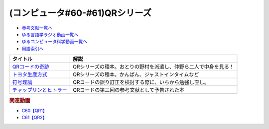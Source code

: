 .. _QRシリーズ参考文献:

.. :ref:`参考文献:QRシリーズ <QRシリーズ参考文献>`

(コンピュータ#60-#61)QRシリーズ
====================================================================================

* `参考文献一覧へ </reference/>`_ 
* `ゆる言語学ラジオ動画一覧へ </videos/yurugengo_radio_list.html>`_ 
* `ゆるコンピュータ科学動画一覧へ </videos/yurucomputer_radio_list.html>`_ 
* `用語索引へ </genindex.html>`_ 

.. raw:: html

  <!--QRコードの奇跡--><a href="https://www.amazon.co.jp/QR%E3%82%B3%E3%83%BC%E3%83%89%E3%81%AE%E5%A5%87%E8%B7%A1-%E3%83%A2%E3%83%8E%E3%81%A5%E3%81%8F%E3%82%8A%E9%9B%86%E5%9B%A3%E3%81%AE%E7%99%BA%E6%83%B3%E8%BB%A2%E6%8F%9B%E3%81%8C%E9%9D%A9%E6%96%B0%E3%82%92%E7%94%9F%E3%82%93%E3%81%A0-%E5%B0%8F%E5%B7%9D-%E9%80%B2/dp/4492534199?__mk_ja_JP=%E3%82%AB%E3%82%BF%E3%82%AB%E3%83%8A&crid=1ODF9GMHTCMJQ&keywords=QR%E3%82%B3%E3%83%BC%E3%83%89%E3%81%AE%E5%A5%87%E8%B7%A1&qid=1676699373&sprefix=qr%E3%82%B3%E3%83%BC%E3%83%89%E3%81%AE%E5%A5%87%E8%B7%A1%2Caps%2C177&sr=8-1&linkCode=li1&tag=takaoutputblo-22&linkId=4c5644c78d98b32d0753094d3b93ba6e&language=ja_JP&ref_=as_li_ss_il" target="_blank"><img border="0" src="//ws-fe.amazon-adsystem.com/widgets/q?_encoding=UTF8&ASIN=4492534199&Format=_SL110_&ID=AsinImage&MarketPlace=JP&ServiceVersion=20070822&WS=1&tag=takaoutputblo-22&language=ja_JP" ></a><img src="https://ir-jp.amazon-adsystem.com/e/ir?t=takaoutputblo-22&language=ja_JP&l=li1&o=9&a=4492534199" width="1" height="1" border="0" alt="" style="border:none !important; margin:0px !important;" />
  <!--トヨタ生産方式--><a href="https://www.amazon.co.jp/%E3%83%88%E3%83%A8%E3%82%BF%E7%94%9F%E7%94%A3%E6%96%B9%E5%BC%8F%E2%80%95%E2%80%95%E8%84%B1%E8%A6%8F%E6%A8%A1%E3%81%AE%E7%B5%8C%E5%96%B6%E3%82%92%E3%82%81%E3%81%96%E3%81%97%E3%81%A6-%E5%A4%A7%E9%87%8E-%E8%80%90%E4%B8%80/dp/4478460019?keywords=%E3%83%88%E3%83%A8%E3%82%BF%E7%94%9F%E7%94%A3%E6%96%B9%E5%BC%8F&qid=1676699443&sprefix=%E3%83%88%E3%83%A8%E3%82%BF%2Caps%2C193&sr=8-5&linkCode=li1&tag=takaoutputblo-22&linkId=b8e2c11cfbee8321a11d0db132f84ba9&language=ja_JP&ref_=as_li_ss_il" target="_blank"><img border="0" src="//ws-fe.amazon-adsystem.com/widgets/q?_encoding=UTF8&ASIN=4478460019&Format=_SL110_&ID=AsinImage&MarketPlace=JP&ServiceVersion=20070822&WS=1&tag=takaoutputblo-22&language=ja_JP" ></a><img src="https://ir-jp.amazon-adsystem.com/e/ir?t=takaoutputblo-22&language=ja_JP&l=li1&o=9&a=4478460019" width="1" height="1" border="0" alt="" style="border:none !important; margin:0px !important;" />
  <!--符号理論--><a href="https://www.amazon.co.jp/%E7%AC%A6%E5%8F%B7%E7%90%86%E8%AB%96-%E4%BB%8A%E4%BA%95-%E7%A7%80%E6%A8%B9/dp/4885520908?&linkCode=li1&tag=takaoutputblo-22&linkId=334c2fd7af5ec1622ddc1dcb3b151f8c&language=ja_JP&ref_=as_li_ss_il" target="_blank"><img border="0" src="//ws-fe.amazon-adsystem.com/widgets/q?_encoding=UTF8&ASIN=4885520908&Format=_SL110_&ID=AsinImage&MarketPlace=JP&ServiceVersion=20070822&WS=1&tag=takaoutputblo-22&language=ja_JP" ></a><img src="https://ir-jp.amazon-adsystem.com/e/ir?t=takaoutputblo-22&language=ja_JP&l=li1&o=9&a=4885520908" width="1" height="1" border="0" alt="" style="border:none !important; margin:0px !important;" />
  <!--チャップリンとヒトラー--><a href="https://www.amazon.co.jp/%E3%83%81%E3%83%A3%E3%83%83%E3%83%97%E3%83%AA%E3%83%B3%E3%81%A8%E3%83%92%E3%83%88%E3%83%A9%E3%83%BC%E2%80%95%E2%80%95%E3%83%A1%E3%83%87%E3%82%A3%E3%82%A2%E3%81%A8%E3%82%A4%E3%83%A1%E3%83%BC%E3%82%B8%E3%81%AE%E4%B8%96%E7%95%8C%E5%A4%A7%E6%88%A6-%E5%A4%A7%E9%87%8E-%E8%A3%95%E4%B9%8B/dp/4000238868?__mk_ja_JP=%E3%82%AB%E3%82%BF%E3%82%AB%E3%83%8A&crid=3UKOG415NGQZ9&keywords=%E3%83%81%E3%83%A3%E3%83%83%E3%83%97%E3%83%AA%E3%83%B3%E3%81%A8%E3%83%92%E3%83%88%E3%83%A9%E3%83%BC&qid=1677323900&sprefix=%E3%83%81%E3%83%A3%E3%83%83%E3%83%97%E3%83%AA%E3%83%B3%E3%81%A8%E3%83%92%E3%83%88%E3%83%A9%E3%83%BC%2Caps%2C175&sr=8-1&linkCode=li1&tag=takaoutputblo-22&linkId=25c3397b0438f93f45d5438f0b09ea2c&language=ja_JP&ref_=as_li_ss_il" target="_blank"><img border="0" src="//ws-fe.amazon-adsystem.com/widgets/q?_encoding=UTF8&ASIN=4000238868&Format=_SL110_&ID=AsinImage&MarketPlace=JP&ServiceVersion=20070822&WS=1&tag=takaoutputblo-22&language=ja_JP" ></a><img src="https://ir-jp.amazon-adsystem.com/e/ir?t=takaoutputblo-22&language=ja_JP&l=li1&o=9&a=4000238868" width="1" height="1" border="0" alt="" style="border:none !important; margin:0px !important;" />

+---------------------------+------------------------------------------------------------------+
|         タイトル          |                               解説                               |
+===========================+==================================================================+
| `QRコードの奇跡`_         | QRシリーズの種本。おとりの野村を派遣し、仲野ら二人で中身を見る！ |
+---------------------------+------------------------------------------------------------------+
| `トヨタ生産方式`_         | QRシリーズの種本。かんばん、ジャストインタイムなど               |
+---------------------------+------------------------------------------------------------------+
| `符号理論`_               | QRコードの誤り訂正を検討する際に、いちから勉強し直し。           |
+---------------------------+------------------------------------------------------------------+
| `チャップリンとヒトラー`_ | QRコードの第三回の参考文献として予告された本                     |
+---------------------------+------------------------------------------------------------------+
.. _チャップリンとヒトラー: https://amzn.to/3Sv5ySW
.. _符号理論: https://amzn.to/3xW2uGe
.. _トヨタ生産方式: https://amzn.to/4118Tx7
.. _QRコードの奇跡: https://amzn.to/3k23sgQ


.. rubric:: 関連動画
* `C60【QR1】`_
* `C61【QR2】`_

.. _C60【QR1】: https://youtu.be/Zu3DUeKNHec
.. _C61【QR2】: https://youtu.be/Zo_JA2vSba4

